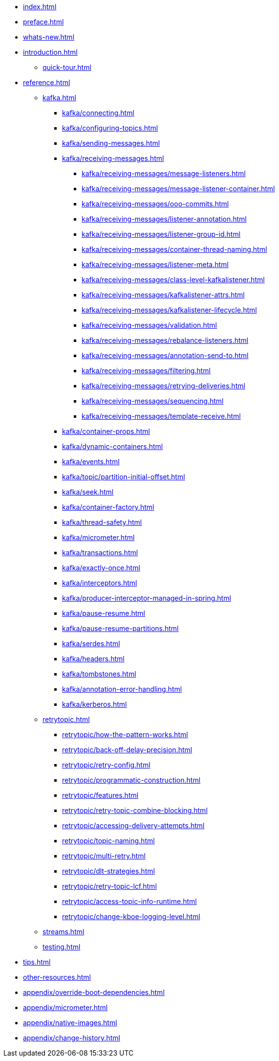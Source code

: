 * xref:index.adoc[]
* xref:preface.adoc[]
* xref:whats-new.adoc[]
* xref:introduction.adoc[]
** xref:quick-tour.adoc[]
* xref:reference.adoc[]
** xref:kafka.adoc[]
*** xref:kafka/connecting.adoc[]
*** xref:kafka/configuring-topics.adoc[]
*** xref:kafka/sending-messages.adoc[]
*** xref:kafka/receiving-messages.adoc[]
**** xref:kafka/receiving-messages/message-listeners.adoc[]
**** xref:kafka/receiving-messages/message-listener-container.adoc[]
**** xref:kafka/receiving-messages/ooo-commits.adoc[]
**** xref:kafka/receiving-messages/listener-annotation.adoc[]
**** xref:kafka/receiving-messages/listener-group-id.adoc[]
**** xref:kafka/receiving-messages/container-thread-naming.adoc[]
**** xref:kafka/receiving-messages/listener-meta.adoc[]
**** xref:kafka/receiving-messages/class-level-kafkalistener.adoc[]
**** xref:kafka/receiving-messages/kafkalistener-attrs.adoc[]
**** xref:kafka/receiving-messages/kafkalistener-lifecycle.adoc[]
**** xref:kafka/receiving-messages/validation.adoc[]
**** xref:kafka/receiving-messages/rebalance-listeners.adoc[]
**** xref:kafka/receiving-messages/annotation-send-to.adoc[]
**** xref:kafka/receiving-messages/filtering.adoc[]
**** xref:kafka/receiving-messages/retrying-deliveries.adoc[]
**** xref:kafka/receiving-messages/sequencing.adoc[]
**** xref:kafka/receiving-messages/template-receive.adoc[]
*** xref:kafka/container-props.adoc[]
*** xref:kafka/dynamic-containers.adoc[]
*** xref:kafka/events.adoc[]
*** xref:kafka/topic/partition-initial-offset.adoc[]
*** xref:kafka/seek.adoc[]
*** xref:kafka/container-factory.adoc[]
*** xref:kafka/thread-safety.adoc[]
*** xref:kafka/micrometer.adoc[]
*** xref:kafka/transactions.adoc[]
*** xref:kafka/exactly-once.adoc[]
*** xref:kafka/interceptors.adoc[]
*** xref:kafka/producer-interceptor-managed-in-spring.adoc[]
*** xref:kafka/pause-resume.adoc[]
*** xref:kafka/pause-resume-partitions.adoc[]
*** xref:kafka/serdes.adoc[]
*** xref:kafka/headers.adoc[]
*** xref:kafka/tombstones.adoc[]
*** xref:kafka/annotation-error-handling.adoc[]
*** xref:kafka/kerberos.adoc[]
** xref:retrytopic.adoc[]
*** xref:retrytopic/how-the-pattern-works.adoc[]
*** xref:retrytopic/back-off-delay-precision.adoc[]
*** xref:retrytopic/retry-config.adoc[]
*** xref:retrytopic/programmatic-construction.adoc[]
*** xref:retrytopic/features.adoc[]
*** xref:retrytopic/retry-topic-combine-blocking.adoc[]
*** xref:retrytopic/accessing-delivery-attempts.adoc[]
*** xref:retrytopic/topic-naming.adoc[]
*** xref:retrytopic/multi-retry.adoc[]
*** xref:retrytopic/dlt-strategies.adoc[]
*** xref:retrytopic/retry-topic-lcf.adoc[]
*** xref:retrytopic/access-topic-info-runtime.adoc[]
*** xref:retrytopic/change-kboe-logging-level.adoc[]
** xref:streams.adoc[]
** xref:testing.adoc[]
* xref:tips.adoc[]
* xref:other-resources.adoc[]
* xref:appendix/override-boot-dependencies.adoc[]
* xref:appendix/micrometer.adoc[]
* xref:appendix/native-images.adoc[]
* xref:appendix/change-history.adoc[]
